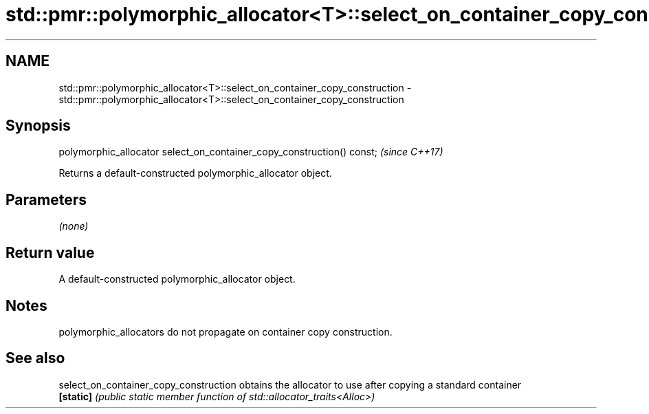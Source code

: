 .TH std::pmr::polymorphic_allocator<T>::select_on_container_copy_construction 3 "2020.03.24" "http://cppreference.com" "C++ Standard Libary"
.SH NAME
std::pmr::polymorphic_allocator<T>::select_on_container_copy_construction \- std::pmr::polymorphic_allocator<T>::select_on_container_copy_construction

.SH Synopsis
   polymorphic_allocator select_on_container_copy_construction() const;  \fI(since C++17)\fP

   Returns a default-constructed polymorphic_allocator object.

.SH Parameters

   \fI(none)\fP

.SH Return value

   A default-constructed polymorphic_allocator object.

.SH Notes

   polymorphic_allocators do not propagate on container copy construction.

.SH See also

   select_on_container_copy_construction obtains the allocator to use after copying a standard container
   \fB[static]\fP                              \fI(public static member function of std::allocator_traits<Alloc>)\fP
